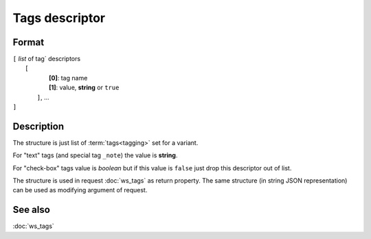 Tags descriptor
===============

Format
------

| ``[`` *list* of tag` descriptors
|      ``[``
|           **[0]**: tag name
|           **[1]**: value, **string** or ``true``
|       ``]``, ...
| ``]``

Description
-----------

The structure is just list of :term:`tags<tagging>` set for a variant.

For "text" tags (and special tag ``_note``) the value is **string**.

For "check-box" tags value is *boolean* but if this value is ``false`` just drop
this descriptor out of list.

The structure is used in request :doc:`ws_tags` as return property. The same structure
(in string JSON representation) can be used as modifying argument of request.

See also
--------
:doc:`ws_tags`

